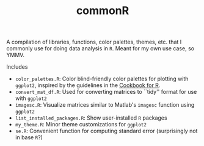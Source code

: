 #+TITLE: commonR
#+AUTHOR:
#+DATE:

A compilation of libraries, functions, color palettes, themes, etc. that I commonly use for doing data analysis in =R=. Meant for my own use case, so YMMV.

Includes
- =color_palettes.R=: Color blind-friendly color palettes for plotting with =ggplot2=, inspired by the guidelines in the [[http://www.cookbook-r.com/Graphs/Colors_(ggplot2)/][Cookbook for R]].
- =convert_mat_df.R=: Used for converting matrices to ``tidy'' format for use with =ggplot2=
- =imagesc.R=: Visualize matrices similar to Matlab's =imagesc= function using =ggplot2=
- =list_installed_packages.R=: Show user-installed =R= packages
- =my_theme.R=: Minor theme customizations for =ggplot2=
- =se.R=: Convenient function for computing standard error (surprisingly not in base =R=?)
